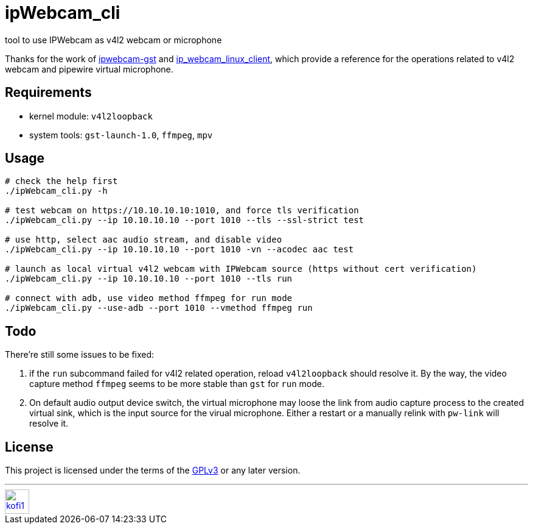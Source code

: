 = ipWebcam_cli

tool to use IPWebcam as v4l2 webcam or microphone

Thanks for the work of
https://github.com/agarciadom/ipwebcam-gst[ipwebcam-gst] and
https://github.com/Kyuunex/ip_webcam_linux_client[ip_webcam_linux_client],
which provide a reference for the operations related to v4l2 webcam and pipewire
virtual microphone.


== Requirements

- kernel module: `v4l2loopback`
- system tools: `gst-launch-1.0`, `ffmpeg`, `mpv`


== Usage

```
# check the help first
./ipWebcam_cli.py -h

# test webcam on https://10.10.10.10:1010, and force tls verification
./ipWebcam_cli.py --ip 10.10.10.10 --port 1010 --tls --ssl-strict test

# use http, select aac audio stream, and disable video
./ipWebcam_cli.py --ip 10.10.10.10 --port 1010 -vn --acodec aac test

# launch as local virtual v4l2 webcam with IPWebcam source (https without cert verification)
./ipWebcam_cli.py --ip 10.10.10.10 --port 1010 --tls run

# connect with adb, use video method ffmpeg for run mode
./ipWebcam_cli.py --use-adb --port 1010 --vmethod ffmpeg run
```


== Todo

There're still some issues to be fixed:

. if the `run` subcommand failed for v4l2 related operation, reload `v4l2loopback` should resolve it.
	By the way, the video capture method `ffmpeg` seems to be more stable than `gst` for `run` mode.
. On default audio output device switch, the virtual microphone may loose the link from audio capture
	process to the created virtual sink, which is the input source for the virual microphone. Either
	a restart or a manually relink with `pw-link` will resolve it.

== License

This project is licensed under the terms of the https://www.gnu.org/licenses/gpl-3.0.html[GPLv3] or any later version.


---
image::https://storage.ko-fi.com/cdn/kofi1.png?v=3[height=40,link='https://ko-fi.com/E1E8MKPBZ']
